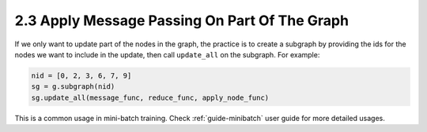 .. _guide-message-passing-part:

2.3 Apply Message Passing On Part Of The Graph
----------------------------------------------

If we only want to update part of the nodes in the graph, the practice
is to create a subgraph by providing the ids for the nodes we want to
include in the update, then call ``update_all`` on the subgraph. For
example:

.. code::

    nid = [0, 2, 3, 6, 7, 9]
    sg = g.subgraph(nid)
    sg.update_all(message_func, reduce_func, apply_node_func)

This is a common usage in mini-batch training. Check :ref:`guide-minibatch` user guide for more detailed
usages.